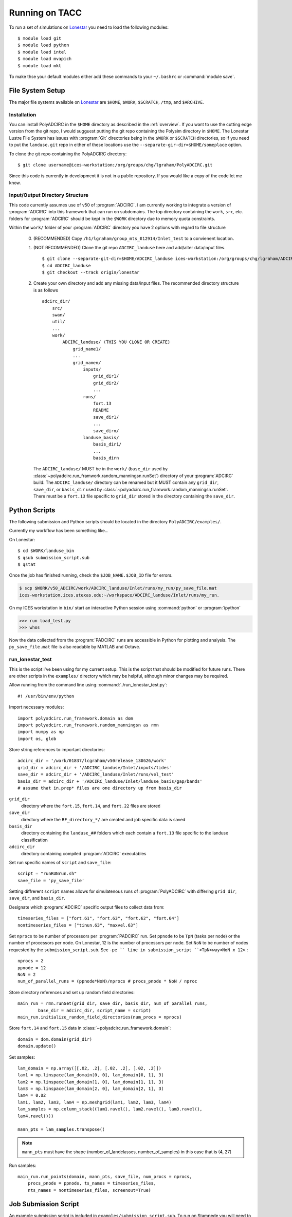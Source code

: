 ===================
Running on TACC
===================

To run a set of simulations on `Lonestar <http://http://www.tacc.utexas.edu/user-services/user-guides/lonestar-user-guide>`_ you need to load the following modules::

    $ module load git
    $ module load python
    $ module load intel
    $ module load mvapich
    $ module load mkl 

To make thse your default modules either add these commands to your ``~/.bashrc`` or :command:`module save`.

.. seealso::

    Lonestar User Guide `Modules <http://http://www.tacc.utexas.edu/user-services/user-guides/lonestar-user-guide#computing:modules>`_

File System Setup
-----------------

The major file systems available on `Lonestar <http://http://www.tacc.utexas.edu/user-services/user-guides/lonestar-user-guide>`_ are ``$HOME``, ``$WORK``,
``$SCRATCH``, ``/tmp``, and ``$ARCHIVE``. 

Installation
~~~~~~~~~~~~

You can install PolyADCIRC in the ``$HOME`` directory as described in the
:ref:`overview`. If you want to use the cutting edge version from the git repo,
I would sugguest putting the git repo containing the Polysim directory in
``$HOME``. The Lonestar Lustre File System has issues with :program:`Git`
directories being in the ``$WORK`` or ``$SCRATCH`` directories, so if you need
to put the ``landuse.git`` repo in either of these locations use the
``--separate-gir-dir=$HOME/someplace`` option. 

To clone the git repo containing the PolyADCIRC directory::

    $ git clone username@ices-workstation:/org/groups/chg/lgraham/PolyADCIRC.git

Since this code is currently in development it is not in a public repository.
If you would like a copy of the code let me know.

Input/Output Directory Structure
~~~~~~~~~~~~~~~~~~~~~~~~~~~~~~~~

This code currently assumes use of v50 of :program:`ADCIRC`. I am currently
working to integrate a version of :program:`ADCIRC` into this framework that
can run on subdomains.  The top directory containing the ``work``, ``src``,
etc. folders for :program:`ADCIRC` should be kept in the ``$WORK`` directory
due to memory quota constraints.

Within the ``work/`` folder of your :program:`ADCIRC` directory you have 2
options with regard to file structure

    0. (RECOMMENDED) Copy ``/h1/lgraham/group_mts_012914/Inlet_test`` to a
       convienent location.    

    1. (NOT RECOMMENDED) Clone the git repo ``ADCIRC_landuse`` here and
       add/alter data/input files ::
            
            $ git clone --separate-git-dir=$HOME/ADCIRC_landuse ices-workstation:/org/groups/chg/lgraham/ADCIRC_landuse.git
            $ cd ADCIRC_landuse
            $ git checkout --track origin/lonestar

    2. Create your own directory and add any missing data/input files. The
       recommended directory structure is as follows ::

            adcirc_dir/
                src/
                swan/
                util/
                ...
                work/
                    ADCIRC_landuse/ (THIS YOU CLONE OR CREATE)
                        grid_name1/
                        ...
                        grid_namen/
                            inputs/
                                grid_dir1/
                                grid_dir2/
                                ...
                            runs/
                                fort.13
                                README
                                save_dir1/
                                ...
                                save_dirn/
                            landuse_basis/
                                basis_dir1/
                                ...
                                basis_dirn

       The ``ADCIRC_landuse/`` MUST be in the ``work/`` (``base_dir`` used by
       :class:`~polyadcirc.run_framwork.random_manningsn.runSet`) directory of
       your :program:`ADCIRC` build. The ``ADCIRC_landuse/`` directory can be
       renamed but it MUST contain any ``grid_dir``, ``save_dir``, or
       ``basis_dir`` used by
       :class:`~polyadcirc.run_framwork.random_manningsn.runSet`. There must be a
       ``fort.13`` file specific to ``grid_dir`` stored in the directory
       containing the ``save_dir``. 

.. seealso::

    Lonestar User Guide `File Systems
    <http://www.tacc.utexas.edu/user-services/user-guides/lonestar-user-guide#overview:filesystems>`_
    
    :class:`~polyadcirc.run_framework.random_manningsn.runSet` class documenation

    Git Documentation `Remote Branches
    <http://git-scm.com/book/en/Git-Branching-Remote-Branches>`_
    
Python Scripts
--------------

The following submission and Python scripts should be located in the
directory ``PolyADCIRC/examples/``.

Currently my workflow has been something like...

On Lonestar::

    $ cd $WORK/landuse_bin
    $ qsub submission_script.sub
    $ qstat

Once the job has finished running, check the ``$JOB_NAME.$JOB_ID`` file for errors.

.. code-block:: none 
    
    $ scp $WORK/v50_ADCIRC/work/ADCIRC_landuse/Inlet/runs/my_run/py_save_file.mat
    ices-workstation.ices.utexas.edu:~/workspace/ADCIRC_landuse/Inlet/runs/my_run.

On my ICES workstation in ``bin/`` start an interactive Python session using
:command:`python` or :program:`ipython`

.. code-block:: python

    >>> run load_test.py
    >>> whos

Now the data collected from the :program:`PADCIRC` runs are accessible in
Python for plotting and analysis. The ``py_save_file.mat`` file is also
readable by MATLAB and Octave.
    
.. _run-lonestar-test:

run_lonestar_test
~~~~~~~~~~~~~~~~~

This is the script I've been using for my current setup. This is the script
that should be modified for future runs. There are other scripts in the
``examples/`` directory which may be helpful, although minor changes may be
required.

Allow running from the command line using :command:`./run_lonestar_test.py`::

    #! /usr/bin/env/python

Import necessary modules::

    import polyadcirc.run_framework.domain as dom
    import polyadcirc.run_framework.random_manningsn as rmn
    import numpy as np
    import os, glob

Store string references to important directories::

  adcirc_dir = '/work/01837/lcgraham/v50release_130626/work'
  grid_dir = adcirc_dir + '/ADCIRC_landuse/Inlet/inputs/tides'
  save_dir = adcirc_dir + '/ADCIRC_landuse/Inlet/runs/vel_test'
  basis_dir = adcirc_dir + '/ADCIRC_landuse/Inlet/landuse_basis/gap/bands'
  # assume that in.prep* files are one directory up from basis_dir

``grid_dir``
    directory where the ``fort.15``, ``fort.14``, and ``fort.22`` files are
    stored

``save_dir``
    directory where the ``RF_directory_*/`` are created and job specific data
    is saved

``basis_dir``
    directory containing the ``landuse_##`` folders which each contain a
    ``fort.13`` file specific to the landuse classification

``adcirc_dir``
    directory containing compiled :program:`ADCIRC` executables

Set run specific names of ``script`` and ``save_file``::

    script = "runRUNrun.sh"
    save_file = 'py_save_file'

Setting diffrerent ``script`` names allows for simulatenous runs of
:program:`PolyADCIRC` with differing ``grid_dir``, ``save_dir``, and
``basis_dir``.

Designate which :program:`ADCIRC` specific output files to collect data from::

    timeseries_files = ["fort.61", "fort.63", "fort.62", "fort.64"]
    nontimeseries_files = ["tinun.63", "maxvel.63"]

Set ``nprocs`` to be number of processors per :program:`PADCIRC` run. Set
``ppnode`` to be ``TpN`` (tasks per node) or the number of processors per node. On Lonestar,
12 is the number of processors per node. Set ``NoN`` to be number of nodes requested
by the ``submission_script.sub``. See ``-pe `` line in submission_script
``<TpN>way<NoN x 12>``.::

    nprocs = 2
    ppnode = 12
    NoN = 2
    num_of_parallel_runs = (ppnode*NoN)/nprocs # procs_pnode * NoN / nproc

Store directory references and set up random field directories::
   
    main_run = rmn.runSet(grid_dir, save_dir, basis_dir, num_of_parallel_runs,
            base_dir = adcirc_dir, script_name = script)
    main_run.initialize_random_field_directories(num_procs = nprocs)

Store ``fort.14`` and ``fort.15`` data in :class:`~polyadcirc.run_framework.domain`::
    
    domain = dom.domain(grid_dir)
    domain.update()

Set samples::

    lam_domain = np.array([[.02, .2], [.02, .2], [.02, .2]])
    lam1 = np.linspace(lam_domain[0, 0], lam_domain[0, 1], 3)
    lam2 = np.linspace(lam_domain[1, 0], lam_domain[1, 1], 3)
    lam3 = np.linspace(lam_domain[2, 0], lam_domain[2, 1], 3)
    lam4 = 0.02
    lam1, lam2, lam3, lam4 = np.meshgrid(lam1, lam2, lam3, lam4)
    lam_samples = np.column_stack((lam1.ravel(), lam2.ravel(), lam3.ravel(),
    lam4.ravel()))

    mann_pts = lam_samples.transpose()


.. note::

    ``mann_pts`` must have the shape (number_of_landclasses, number_of_samples)
    in this case that is (4, 27)

Run samples::
    
    main_run.run_points(domain, mann_pts, save_file, num_procs = nprocs,
        procs_pnode = ppnode, ts_names = timeseries_files, 
        nts_names = nontimeseries_files, screenout=True) 
 
Job Submission Script
---------------------

An example submission script is included in
``examples/submission_script.sub``. To run on Stampede you will need to rewrite
the ``qsub`` script as a ``sbatch`` submission script and modify the the
requested nodes as Stampede has a different number of cores per node than
Lonestar. These types of python scripts create a lot of hostfiles in your
``$HOME\.sge`` (``$HOME\.slurm``) so you should schedule a cron tab that
periodially wipes old files.
You should copy any scripts you wish to modify and run into a separate folder
in your ``$WORK`` directory. In these examples I am working from
``$WORK/landuse_bin``.  You will need to modify the lines that designate the
``adcirc_dir``, ``grid_dir``, ``save_dir``, and ``basis_dir`` to match your
directory structure.

To run :ref:`run-lonestar-test` you need to modify ``submission_script.sub``
so that the line ``#$ -M youremail@someplace.com`` has your e-mail. Then you
can submit it to the queue using::
    
    $ qsub submission_script.sub

To check on your job you can use the commend::

    $ qstat

Currently the output is saved to a :program:`python` formatted binary file called
``py_save_file.mat`` in ``save_dir``.

.. seealso::

    Lonestar User Guide `Running Applications
    <http://www.tacc.utexas.edu/user-services/user-guides/lonestar-user-guide#running>`_

    `Numpy for MATLAB users <http://wiki.scipy.org/NumPy_for_Matlab_Users>`_
    
    `Numpy Input/Output (ascii/binary)
    <http://wiki.scipy.org/Cookbook/InputOutput>`_

    `SciPy Input/Output
    <http://docs.scipy.org/doc/scipy/reference/tutorial/io.html>`_
  
load_test
~~~~~~~~~~~~~~~

To run this code on my workstation I generally have the ``sl6`` and ``python``
(or ``epd``) modules loaded (:command:`module load module_name`). I would also
recommend installing the latest versions of `numpy <numpy.org>`_, `scipy
<scipy.org>`_, and `matplotlib <matplotlib.org>`_.

Import necessary modules::

    import polyadcirc.pyADCIRC.plotADCIRC as pa
    import polyadcirc.run_framework.random_manningsn as rmn

Set up local directory and file references::

    save_file = 'py_save_file.mat'
    base_dir = '/h1/lgraham/workspace'

    grid_dir = base_dir+'/ADCIRC_landuse/Inlet/inputs/tides'
    save_dir = base_dir+'/ADCIRC_landuse/Inlet/runs/vel_test'
    basis_dir = base_dir+'/ADCIRC_landuse/Inlet/landuse_basis/gap/bands'

Load the run set up and data::

    main_run, domain, mann_pts = rmn.loadmat(save_file, base_dir, grid_dir,
            save_dir, basis_dir)

Now the data is availiable for plotting methods in
:mod:`~polyadcirc.pyADCIRC.plotADCIRC`.
